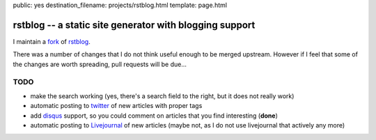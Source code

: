 public: yes
destination_filename: projects/rstblog.html
template: page.html

rstblog -- a static site generator with blogging support
========================================================

I maintain a `fork <https://github.com/sa2ajj/rstblog>`_ of `rstblog
<https://github.com/mitsuhiko/rstblog>`_.

There was a number of changes that I do not think useful enough to be merged
upstream.  However if I feel that some of the changes are worth spreading, pull
requests will be due...

TODO
----

* make the search working (yes, there's a search field to the right, but it
  does not really work)
* automatic posting to `twitter <http://twitter.com>`_ of new articles with
  proper tags
* add `disqus <http://disqus.com/>`_ support, so you could comment on articles
  that you find interesting (**done**)
* automatic posting to `Livejournal <http://livejournal.com>`_ of new articles
  (maybe not, as I do not use livejournal that actively any more)
